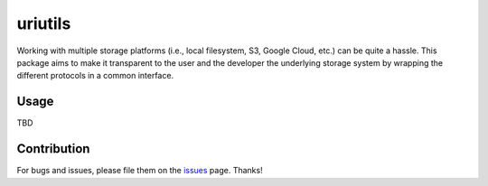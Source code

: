 uriutils
========

Working with multiple storage platforms (i.e., local filesystem, S3, Google Cloud, etc.) can be quite a hassle.
This package aims to make it transparent to the user and the developer the underlying storage system by wrapping the different protocols in a common interface.

Usage
-----

TBD

Contribution
------------

For bugs and issues, please file them on the `issues <https://github.com/skylander86/uriutils/issues>`__ page.
Thanks!
